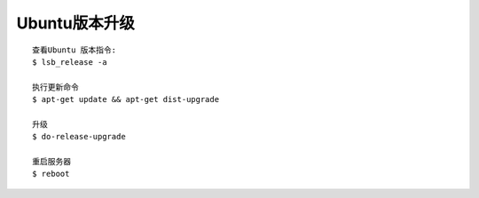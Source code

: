 Ubuntu版本升级
#####################

::

    查看Ubuntu 版本指令:
    $ lsb_release -a

    执行更新命令
    $ apt-get update && apt-get dist-upgrade

    升级
    $ do-release-upgrade

    重启服务器
    $ reboot







